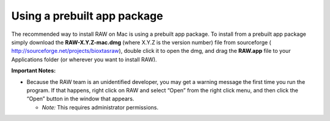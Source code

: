 Using a prebuilt app package
^^^^^^^^^^^^^^^^^^^^^^^^^^^^^^^^^
.. _macprebuilt:

The recommended way to install RAW on Mac is using a prebuilt app package. To install
from a prebuilt app package simply download the **RAW-X.Y.Z-mac.dmg** (where X.Y.Z is the
version number) file from sourceforge (
`http://sourceforge.net/projects/bioxtasraw <http://sourceforge.net/projects/bioxtasraw>`_),
double click it to open the dmg, and drag the **RAW.app** file to your Applications folder
(or wherever you want to install RAW).


**Important Notes:**

*   Because the RAW team is an unidentified developer, you may get a warning message
    the first time you run the program. If that happens, right click on RAW and
    select “Open” from the right click menu, and then click the “Open” button in the
    window that appears.

    *   *Note:* This requires administrator permissions.
